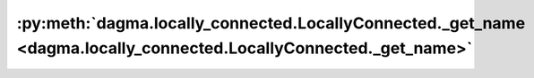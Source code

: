 :py:meth:`dagma.locally_connected.LocallyConnected._get_name <dagma.locally_connected.LocallyConnected._get_name>`
==================================================================================================================
.. _dagma.locally_connected.LocallyConnected._get_name:
.. py:method:: _get_name()

